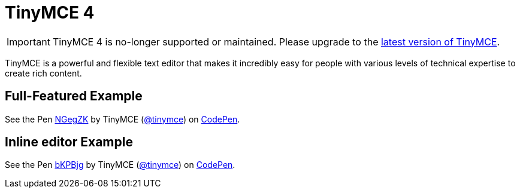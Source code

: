 :rootDir: ./
:partialsDir: {rootDir}partials/
= TinyMCE 4

IMPORTANT: TinyMCE 4 is no-longer supported or maintained. Please upgrade to the link:{product_latest_url}[latest version of TinyMCE].

TinyMCE is a powerful and flexible text editor that makes it incredibly easy for people with various levels of technical expertise to create rich content.

== Full-Featured Example

++++
<p data-height="750" data-theme-id="0" data-slug-hash="NGegZK" data-default-tab="result" data-user="tinymce" class="codepen">
  See the Pen <a href="http://codepen.io/tinymce/pen/NGegZK/">NGegZK</a>
  by TinyMCE (<a href="http://codepen.io/tinymce">@tinymce</a>)
  on <a href="http://codepen.io">CodePen</a>.
</p>
<script async src="//assets.codepen.io/assets/embed/ei.js"></script>
++++

== Inline editor Example

++++
<p data-height="600" data-theme-id="0" data-slug-hash="bKPBjg" data-default-tab="result" data-user="tinymce" class="codepen">
  See the Pen <a href="http://codepen.io/tinymce/pen/bKPBjg/">bKPBjg</a>
  by TinyMCE (<a href="http://codepen.io/tinymce">@tinymce</a>)
  on <a href="http://codepen.io">CodePen</a>.
</p>
<script async src="//assets.codepen.io/assets/embed/ei.js"></script>
++++